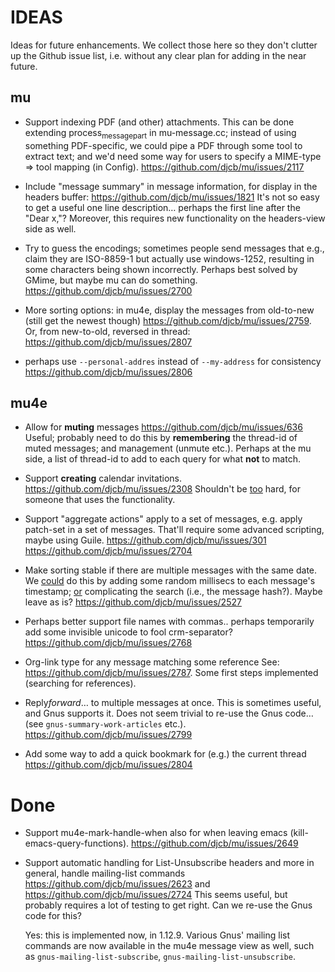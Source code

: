 #+STARTUP:showall
* IDEAS

Ideas for future enhancements. We collect those here so they don't clutter up
the Github issue list, i.e. without any clear plan for adding in the near
future.

** mu

- Support indexing PDF (and other) attachments. This can be done extending
  process_message_part in mu-message.cc; instead of using something
  PDF-specific, we could pipe a PDF through some tool to extract text; and we'd
  need some way for users to specify a MIME-type => tool mapping  (in Config).
  https://github.com/djcb/mu/issues/2117

- Include "message summary" in message information, for display in the headers
  buffer: https://github.com/djcb/mu/issues/1821 It's not so easy to get a
  useful one line description... perhaps the first line after the "Dear x,"?
  Moreover, this requires new functionality on the headers-view side as well.

- Try to guess the encodings; sometimes people send messages that e.g., claim
  they are ISO-8859-1 but actually use windows-1252, resulting in some
  characters being shown incorrectly. Perhaps best solved by GMime, but maybe mu
  can do something. https://github.com/djcb/mu/issues/2700

- More sorting options: in mu4e, display the messages from old-to-new (still get
  the newest though) https://github.com/djcb/mu/issues/2759. Or, from
  new-to-old, reversed in thread: https://github.com/djcb/mu/issues/2807

- perhaps use =--personal-addres= instead of =--my-address= for consistency
  https://github.com/djcb/mu/issues/2806

** mu4e

- Allow for *muting* messages https://github.com/djcb/mu/issues/636 Useful;
  probably need to do this by *remembering* the thread-id of muted messages; and
  management (unmute etc.). Perhaps at the mu side, a list of thread-id to add
  to each query for what *not* to match.

- Support *creating* calendar invitations.
  https://github.com/djcb/mu/issues/2308
  Shouldn't be _too_ hard, for someone that uses the functionality.

- Support "aggregate actions" apply to a set of messages, e.g. apply patch-set
  in a set of messages. That'll require some advanced scripting, maybe using
  Guile.
  https://github.com/djcb/mu/issues/301
  https://github.com/djcb/mu/issues/2704

- Make sorting stable if there are multiple messages with the same date. We
  _could_ do this by adding some random millisecs to each message's timestamp; _or_
  complicating the search (i.e., the message hash?). Maybe leave as is?
  https://github.com/djcb/mu/issues/2527

- Perhaps better support file names with commas.. perhaps temporarily add some
  invisible unicode to fool crm-separator?
  https://github.com/djcb/mu/issues/2768

- Org-link type for any message matching some reference See:
  https://github.com/djcb/mu/issues/2787. Some first steps implemented
  (searching for references).

- Reply/forward/... to multiple messages at once. This is sometimes useful, and
  Gnus supports it. Does not seem trivial to re-use the Gnus code... (see
  ~gnus-summary-work-articles~ etc.).
  https://github.com/djcb/mu/issues/2799

- Add some way to add a quick bookmark for (e.g.)  the current thread
  https://github.com/djcb/mu/issues/2804

* Done

- Support mu4e-mark-handle-when also for when leaving emacs
  (kill-emacs-query-functions).
  https://github.com/djcb/mu/issues/2649

- Support automatic handling for List-Unsubscribe headers and more in general,
  handle mailing-list commands https://github.com/djcb/mu/issues/2623 and
  https://github.com/djcb/mu/issues/2724 This seems useful, but probably
  requires a lot of testing to get right. Can we re-use the Gnus code for this?

  Yes: this is implemented now, in 1.12.9. Various Gnus' mailing list commands
  are now available in the mu4e message view as well, such as
  ~gnus-mailing-list-subscribe~, ~gnus-mailing-list-unsubscribe~.
